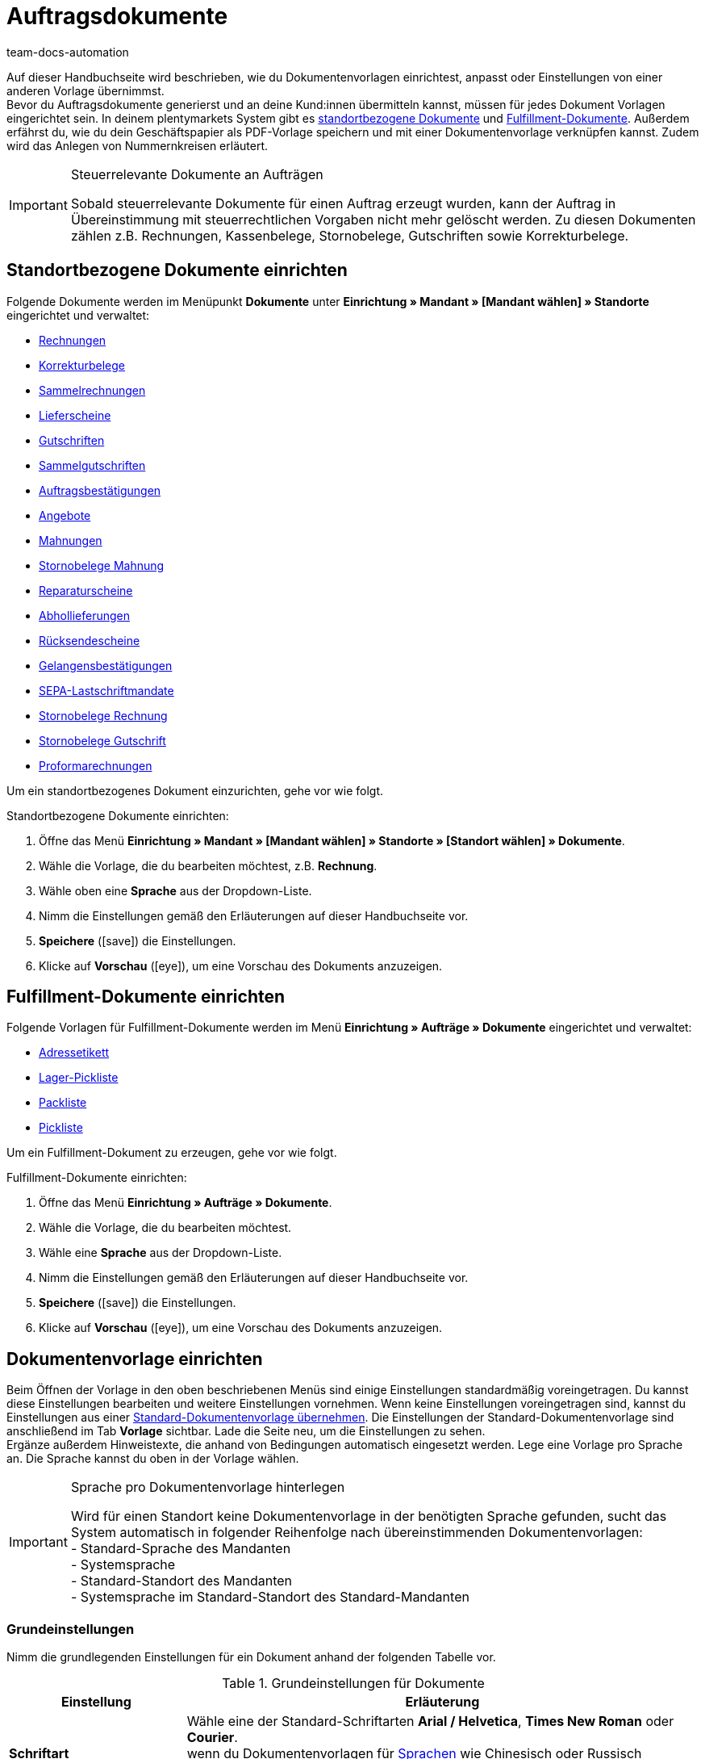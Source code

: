 = Auftragsdokumente
:id: SVWTISV
:keywords: Dokument, Vorlage, Dokumentvorlage, Dokumentenvorlage, Dokument-Vorlage, Document, Template, Auftragsdokument, Auftragsdokumente, Auftrags-Dokument, pdf-Vorlage, Nummerkreise, Nummernkreise, Nummernkreis, Rechnung, Sammelrechnung, Sammel-Rechnung, Lieferschein, Gutschrift, Korrekturbeleg, Korrektur-Beleg, Mahnung, Rücksendeschein, Gelangensbestätigung, Gelangens-Bestätigung, SEPA-Lastschriftmandat, standortbezogen, Fulfillment-Dokument, Fullfilment-Dokument, Fulfilment-Dokument, Fullfillment-Dokument, Adressetikett, Pickliste, Pick-Liste, Packliste, Pack-Liste, Lager-Pickliste, Standard-Dokumentvorlage, Dokument einrichten, Proformarechnung, Angebot, Abhollieferung, Reparaturschein, Abhol-Lieferung, Reperaturschein, Reparatur-Schein, Sammelgutschrift, Dokumenteneinstellungen, Zahlungsbedingungen, Vorlage einrichten
:author: team-docs-automation

Auf dieser Handbuchseite wird beschrieben, wie du Dokumentenvorlagen einrichtest, anpasst oder Einstellungen von einer anderen Vorlage übernimmst. +
Bevor du Auftragsdokumente generierst und an deine Kund:innen übermitteln kannst, müssen für jedes Dokument Vorlagen eingerichtet sein. In deinem plentymarkets System gibt es <<#100, standortbezogene Dokumente>> und <<#200, Fulfillment-Dokumente>>. Außerdem erfährst du, wie du dein Geschäftspapier als PDF-Vorlage speichern und mit einer Dokumentenvorlage verknüpfen kannst. Zudem wird das Anlegen von Nummernkreisen erläutert.

[IMPORTANT]
.Steuerrelevante Dokumente an Aufträgen
====
Sobald steuerrelevante Dokumente für einen Auftrag erzeugt wurden, kann der Auftrag in Übereinstimmung mit steuerrechtlichen Vorgaben nicht mehr gelöscht werden. Zu diesen Dokumenten zählen z.B. Rechnungen, Kassenbelege, Stornobelege, Gutschriften sowie Korrekturbelege.
====

[#100]
== Standortbezogene Dokumente einrichten

Folgende Dokumente werden im Menüpunkt *Dokumente* unter *Einrichtung » Mandant » [Mandant wählen] » Standorte* eingerichtet und verwaltet:

* xref:auftraege:rechnungen-erzeugen-neu.adoc#[Rechnungen]
* xref:auftraege:korrekturbeleg-neu.adoc#[Korrekturbelege]
* xref:auftraege:order-type-multi-order.adoc#generate-multi-order[Sammelrechnungen]
* xref:auftraege:lieferscheine-erzeugen-neu.adoc#[Lieferscheine]
* xref:auftraege:gutschriften-erzeugen-neu.adoc#[Gutschriften]
* xref:auftraege:order-type-multi-order.adoc#generate-multi-credit-note[Sammelgutschriften]
* xref:auftraege:auftragsbestaetigung-neu.adoc#[Auftragsbestätigungen]
* xref:auftraege:angebot-neu.adoc#[Angebote]
* xref:auftraege:mahnungen-erzeugen-neu.adoc#[Mahnungen]
* xref:auftraege:mahnungen-erzeugen-neu.adoc#400[Stornobelege Mahnung]
* xref:auftraege:reparaturschein-neu.adoc#[Reparaturscheine]
* xref:abhol-lieferschein-neu.adoc#[Abhollieferungen]
* xref:auftraege:ruecksendeschein-erzeugen-neu.adoc#[Rücksendescheine]
* xref:auftraege:gelangensbestaetigung-erzeugen-neu.adoc#[Gelangensbestätigungen]
* xref:payment:bankdaten-verwalten.adoc#220[SEPA-Lastschriftmandate]
* xref:auftraege:rechnungen-erzeugen-neu.adoc#600[Stornobelege Rechnung]
* xref:auftraege:order-type-credit-note.adoc#correct-and-cancel-credit-note-document[Stornobelege Gutschrift]
* xref:proformarechnung-neu.adoc#[Proformarechnungen]

Um ein standortbezogenes Dokument einzurichten, gehe vor wie folgt.

[.instruction]
Standortbezogene Dokumente einrichten:

. Öffne das Menü *Einrichtung » Mandant » [Mandant wählen] » Standorte » [Standort wählen] » Dokumente*.
. Wähle die Vorlage, die du bearbeiten möchtest, z.B. *Rechnung*.
. Wähle oben eine *Sprache* aus der Dropdown-Liste.
. Nimm die Einstellungen gemäß den Erläuterungen auf dieser Handbuchseite vor.
. *Speichere* (icon:save[role="green"]) die Einstellungen.
. Klicke auf *Vorschau* (icon:eye[role="blue"]), um eine Vorschau des Dokuments anzuzeigen.

[#200]
== Fulfillment-Dokumente einrichten

Folgende Vorlagen für Fulfillment-Dokumente werden im Menü *Einrichtung » Aufträge » Dokumente* eingerichtet und verwaltet:

* xref:fulfillment:dokumente-erzeugen.adoc#adressetikett-einrichten[Adressetikett]
* xref:auftraege:lager-pickliste-neu.adoc#[Lager-Pickliste]
* xref:auftraege:packliste-neu.adoc#[Packliste]
* xref:auftraege:pickliste-neu.adoc#[Pickliste]

Um ein Fulfillment-Dokument zu erzeugen, gehe vor wie folgt.

[.instruction]
Fulfillment-Dokumente einrichten:

. Öffne das Menü *Einrichtung » Aufträge » Dokumente*.
. Wähle die Vorlage, die du bearbeiten möchtest.
. Wähle eine *Sprache* aus der Dropdown-Liste.
. Nimm die Einstellungen gemäß den Erläuterungen auf dieser Handbuchseite vor.
. *Speichere* (icon:save[role="green"]) die Einstellungen.
. Klicke auf *Vorschau* (icon:eye[role="blue"]), um eine Vorschau des Dokuments anzuzeigen.

[#300]
== Dokumentenvorlage einrichten

Beim Öffnen der Vorlage in den oben beschriebenen Menüs sind einige Einstellungen standardmäßig voreingetragen. Du kannst diese Einstellungen bearbeiten und weitere Einstellungen vornehmen. Wenn keine Einstellungen voreingetragen sind, kannst du Einstellungen aus einer <<#1600, Standard-Dokumentenvorlage übernehmen>>. Die Einstellungen der Standard-Dokumentenvorlage sind anschließend im Tab *Vorlage* sichtbar. Lade die Seite neu, um die Einstellungen zu sehen. +
Ergänze außerdem Hinweistexte, die anhand von Bedingungen automatisch eingesetzt werden. Lege eine Vorlage pro Sprache an. Die Sprache kannst du oben in der Vorlage wählen.

[IMPORTANT]
.Sprache pro Dokumentenvorlage hinterlegen
====
Wird für einen Standort keine Dokumentenvorlage in der benötigten Sprache gefunden, sucht das System automatisch in folgender Reihenfolge nach übereinstimmenden Dokumentenvorlagen: +
- Standard-Sprache des Mandanten +
- Systemsprache +
- Standard-Standort des Mandanten +
- Systemsprache im Standard-Standort des Standard-Mandanten
====

[#400]
=== Grundeinstellungen

Nimm die grundlegenden Einstellungen für ein Dokument anhand der folgenden Tabelle vor.

[[tabelle-dokumente-grundeinstellungen]]
.Grundeinstellungen für Dokumente
[cols="1,3"]
|====
|Einstellung |Erläuterung

| *Schriftart*
|Wähle eine der Standard-Schriftarten *Arial / Helvetica*, *Times New Roman* oder *Courier*. +
wenn du Dokumentenvorlagen für xref:daten:interne-IDs.adoc#10[Sprachen] wie Chinesisch oder Russisch einrichtest, kannst du unter der Schriftartengruppe *Erweiterte Alphabete* zwischen den Optionen *East Asian*, *Arabic*, *Cyrillic* oder *Japanese* wählen.

| *Zeichensatz*
|Wähle, ob der Zeichensatz *ISO-8859-1* oder *Unicode* verwendet werden soll. Beachte, dass die Erzeugung von PDF-Dokumenten mit der Auswahl *Unicode* länger dauert.

| *Dokumenten-Vorlage*
|Wähle, ob die Dokumenten-Vorlage nur auf der ersten Seite oder auch auf den folgenden Seiten angezeigt werden soll.

| *Seitenumbruch*
|Wähle, ob Absätze seitenübergreifend fortgesetzt oder auf eine neue Seite umgebrochen werden sollen.

| *Aufbau der Rechnungs-/Lieferanschrift*
|Wähle, aus welchen Bestandteilen die Rechnungs- und Lieferanschrift aufgebaut werden sollen und in welcher Reihenfolge diese Bestandteile positioniert werden sollen. +
Aktiviere die Option *Ansprechpartner*, wenn die am xref:crm:kontakt-bearbeiten.adoc#erlaeuterungen-einzelne-bereiche[Kontakt] gespeicherten Daten zum Ansprechpartner zusätzlich in Rechnungs- und Lieferanschriften ausgegeben werden sollen. +
Aktiviere die Option *Titel*, wenn der im Menüpunkt *Adressen* des Kontakts gespeicherte Titel vor dem Namen des Kontakts positioniert werden soll.

| *Währung des Dokumentes*
|Wähle, ob die Standard-Währung deines plentymarkets Systems oder die am Auftrag hinterlegte *Währung des Auftrags* verwendet werden soll.

|====

[TIP]
.Pflichteinstellungen für Schriftzeichen
====
Um Dokumentvorlagen mit chinesischen oder kyrillischen Schriftzeichen einzurichten, wähle oben im Menü zunächst die xref:daten:interne-IDs.adoc#10[Sprache], beispielsweise *cn* (Chinesisch) ode *ru* (Russisch), für die du eine Dokumentenvorlage erstellen möchtest. Zusätzlich muss in den Grundeinstellungen für das Dokument die korrekte *Schriftart* ausgewählt werden. Für Chinesisch wählst du *East Asian*, für Russisch *Kyrillisch*. Befülle außerdem die Benennungen der Pflichtelemente mit den korrekten Schriftzeichen, damit diese Angaben auf den erzeugten Dokumenten korrekt dargestellt werden.
====

[#500]
=== Seitenränder

In diesem Bereich nimmst du die Einstellungen für die Seitenränder des Dokuments vor. Die Seitenränder sind für den automatischen Seitenumbruch und die Positionierung von Fließtext auf dem Dokument wichtig. Beachte dazu die Informationen in der folgenden Tabelle.

[[tabelle-dokumente-seitenraender]]
.Seitenränder eines Dokuments
[cols="1,3"]
|====
|Einstellung |Erläuterung

| *Oben*
|Gib einen Wert für den oberen Seitenrand (in mm) ein. Standardmäßig sind 44.0 mm voreingestellt. Achte darauf, genug Platz für den Header mit deinem Firmenlogo zu lassen, um Überschneidungen zu vermeiden.

| *Links*
|Gib einen Wert für den linken Seitenrand (in mm) ein. Standardmäßig sind 20.0 mm voreingestellt.

| *Unten*
|Gib einen Wert für den unteren Seitenrand (in mm) ein. Standardmäßig sind 30.0 mm voreingestellt. Der untere Seitenrand wird bei Fulfillment-Dokumenten nur auf Seiten berücksichtigt, die mit einer PDF-Vorlage hinterlegt werden. Dies gilt, je nach Einstellung der Option *Dokumenten-Vorlage* im Bereich *Grundeinstellungen* eines Dokuments, entweder nur für die erste Seite oder für alle Seiten.

|====

[#600]
=== Positionierung der Pflichtelemente

Pflichtelemente sind Inhalte, die auf jedem Dokument angezeigt werden müssen. Die Positionierung auf der Dokumentseite erfolgt über die Eingabe von Koordinaten. In den Standard-Einstellungen sind bereits Werte für die wichtigsten Parameter hinterlegt. Diese Einstellungen können jedoch geändert werden. Ergänze die noch fehlenden Einträge. +
<<tabelle-dokumente-pflichtelemente>> erläutert die Pflichtelemente für Dokumente am Beispiel der Rechnung.

Die Werte orientieren sich an einem Koordinatensystem mit X- und Y-Achse. Die *X-Achse* verläuft von links nach rechts und die *Y-Achse* von oben nach unten. Die Nullpunkte liegen also links oben.

[TIP]
.Beispiele für die Positionierung
====
Ein Feld, das links oben positioniert wird, ist das Adressfeld. In der Rechnung sind die Standardkoordinaten für das Adressfeld X = 21 (mm), Y = 54,5 (mm). Orientiere dich für die Positionierung aller Felder an der linken oberen Ecke und beachte die Seitenränder. +
Felder, die üblicherweise rechts positioniert werden, sind neben dem Datum z.B. die Auftrags-ID und die Kunden-ID. Diese IDs haben auf der X-Achse die Standardkoordinaten X = 150 (mm) für den Feldnamen und X = 173 (mm) für den Wert. Die Y-Koordinaten unterscheiden sich, damit die Felder und Werte sich nicht überlagern. +
Ein Feld, das häufig unten positioniert wird, ist die Seitenzahl. Die Standardkoordinaten für die Seitenzahl sind X = 21 (mm), Y = 286 (mm). Die Seitenzahl liegt auf der Rechnung somit standardmäßig links unten.
====

[[tabelle-dokumente-pflichtelemente]]
.Pflichtelemente eines Dokuments
[cols="1,3"]
|====
|Einstellung |Erläuterung

| *Adressfeld*
|Positioniert das Feld, in dem die Anschrift der Kund:in angezeigt wird.

| *Dokumentname/-nummer*
|Trage einen Namen ein, wie z.B. *Rechnung* oder *Rechnungs-Nr.*.

| *Datum*
|Das aktuelle Datum des Dokuments.

| *Bestelldatum*
|Das Datum der Bestellung.

| *Währung*
|Trage einen Namen ein. Die eigentliche Währung wird aus den Grundeinstellungen übernommen (siehe oben).

| *Auftrags-ID*
|Die Auftrags-ID einer Bestellung.

| *Auftrags-ID (2)*
|Bei Retouren, Gutschriften und Lieferaufträgen wird die Auftrags-ID des Hauptauftrags ausgegeben.

| *Kunden-ID*
|Die Kunden-ID der Käufer:in.

| *Herkunft*
|Die Auftragsherkunft der Bestellung.

| *Zeichen Kunde*
|Zeigt an, was im gleichnamigen Feld in der Auftragseinstellung hinterlegt wurde.

| *Kundenklasse*
|Die ID der Kundenklasse.

| *Auftragseigner*
|Gibt den Namen des Auftragseigners aus, d.h. den Namen der für den Auftrag verantwortlichen Mitarbeiter:in.

| *FiBu-Konto*
|Zeigt den Debitor an, der in den Kundendaten unter Debitoren-Konto eingetragen ist.

| *Eigene Kundennummer*
|Gibt die Kundennummer aus plentymarkets aus (nicht die ID).

| *USt.-IdNr.*
|Die Umsatzsteuer-Identifizierungsnummer der Kund:in.

| *Eigene USt-IdNr.*
|Gibt die Umsatzsteuer-ID der Händler:in aus.

| *ID Pickliste*
|Wenn eine Pickliste generiert wird, erhält diese Pickliste eine ID. Bei allen Aufträgen, die sich auf dieser Pickliste befinden, wird die Picklisten-ID hinterlegt. Mit der Option ID Pickliste kann diese ID auf dem PDF-Dokument ausgegeben werden. Dies ist z.B. bei Lieferscheinen sinnvoll.

| *Seitenzahl*
|Gibt die Seitenzahl im Dokument pro Seite aus.
|====

[#700]
=== Kundeneigenschaften

Dieser Bereich wird nur angezeigt, wenn im System xref:crm:vorbereitende-einstellungen.adoc#eigenschaften-einleitung[Eigenschaften] für die Sprache der Dokumentenvorlage hinterlegt sind. Diese Eigenschaften kannst du dann hier über die Textfelder benennen und über die Koordinatenfunktion im Dokument positionieren.

[#800]
=== Spalten Artikelpositionen

Im Bereich *Spalten Artikelpositionen* positionierst du die Einträge in der Kopfzeile der Artikeltabelle. Trage zu jeder verfügbaren Spalte einen Feldnamen ein. Der Feldname wird in der Kopfzeile angezeigt. Damit die Feldnamen im Dokument angezeigt werden, muss außerdem für den Eintrag aus der Dropdown-Liste *Pos* ein Wert gewählt werden. Verbleibt die Auswahl auf *Pos*, wird die Spalte nicht angezeigt. Mit der Spalte *Pos* bestimmst du die Reihenfolge für die Anzeige der Feldnamen in der Kopfzeile. Die verfügbaren Spalten variieren je nach Dokument.

Die Spalte *Artikelbezeichnung* bricht bei Bedarf automatisch in eine neue Zeile um. Alle anderen Spalten haben diese Funktionalität nicht. Wähle deshalb die Spaltenbreiten breit genug. Gib die Spaltenbreite in *mm* ein.

[[tabelle-dokumente-einstellungen-artikelpositionen]]
.Einstellungen im Bereich *Artikelpositionen*
[cols="1,3"]
|====
|Einstellung|Erläuterung

|*Anzahl Nachkommastellen bei Auftragspositionen*
|Wähle zwischen 2 und 4 Nachkommastellen für die Anzeige. Diese Einstellung beeinflusst nur die Anzeige auf Dokumenten und bestimmt nicht, mit wie vielen Nachkommastellen Preise berechnet werden. +
Ob das System mit 2 oder 4 xref:auftraege:buchhaltung-neu.adoc#intable-preise-nachkommastellen[Nachkommastellen] Preise berechnet, stellst du im Menü *Einrichtung » Mandant » [Mandant wählen] » Standorte » [Standort wählen] » Buchhaltung* ein.

|*Artikelbezeichnung*
|Dies ist der Name des Artikels. Weitere Parameter aktivierst du per Checkbox. Die optionalen Parameter werden neben dem Artikelnamen ebenfalls in der Spalte angezeigt. Jedoch müssen in den Artikeldaten auch tatsächlich Angaben für die Parameter gespeichert sein, damit die Parameter auf dem Dokument angezeigt werden.
|====

[#900]
=== Summen

Unterhalb der Artikelpositionen werden bei allen Dokumenten außer auf dem Lieferschein Summen wie die Zwischensumme und der Rechnungsbetrag aufgelistet. Hier werden nur die Summen angezeigt, für die du einen Feldnamen festgelegt hast. +
Die folgende Tabelle erläutert wichtige Einstellungen im Bereich *Summen*.

[[tabelle-dokumente-einstellungen-summen]]
.Einstellungen im Bereich *Summen*
[cols="1,3"]
|====
|Einstellung|Erläuterung

|*Warenwert (netto)*
|Der Wert der Ware ohne Mehrwertsteuer.
Wähle zusätzlich, ob der Warenwert summiert, pro Steuersatz oder nur bei einem B2B-Geschäft pro Steuersatz angezeigt werden soll. +
*Summiert* = Egal wie viele Steuersätze im Auftrag angewendet werden, wird nur eine Warenwertsumme auf der Rechnung angezeigt.  +
*Pro Steuersatz* = Für jeden Steuersatz, der im Auftrag angewendet wird, wird eine Warenwertsumme angezeigt. +
*Bei B2B pro Steuersatz* = Wenn für den Auftrag eine Umsatzsteueridentifikationsnummer der Kund:in angewendet wird, wird pro Steuersatz eine Warenwertsumme angezeigt. Wenn keine Ust.-IdNr. angewendet wird, wird nur eine Warenwertsumme für alle Steuersätze angezeigt.

| *Zwischensumme (netto, gesamt)*
|Zeigt die Nettosumme der Artikel am Ende der Rechnung an.
Wähle zusätzlich, ob die Zwischensumme summiert, pro Steuersatz oder nur bei einem B2B-Geschäft pro Steuersatz angezeigt werden soll. +
*Summiert* = Egal wie viele Steuersätze im Auftrag angewendet werden, wird nur eine Zwischensumme auf der Rechnung angezeigt. +
*Pro Steuersatz* = Für jeden Steuersatz, der im Auftrag angewendet wird, wird eine Zwischensumme angezeigt. +
*Bei B2B pro Steuersatz* = Wenn für den Auftrag eine Umsatzsteueridentifikationsnummer der Kund:in angewendet wird, wird pro Steuersatz eine Zwischensumme angezeigt. Wenn keine Ust.-IdNr. angewendet wird, wird nur eine Zwischensumme für alle Steuersätze angezeigt.

| *Zwischensumme (netto, jede Seite, ohne letzte Seite)*
|Zeigt die Nettosumme der Artikel seitenweise an. Bei mehrseitigen Dokumenten wird auf jeder Seite außer auf der letzten Seite die aufgelaufene Summe aller bisherigen Artikel als Zwischensumme angezeigt.

| *Zwischensumme (Differenzbesteuerung)*
|Addiert nur Summen, die der Differenzbesteuerung unterliegen. +
*_Wichtig:_* Bei der Einstellung *Differenzbesteuerung* handelt es sich um eine ältere Sonderimplementierung, bei der der Steuersatz für den gesamten Betrag der differenzbesteuerten Artikelpositionen verwendet wird und nicht nur für die Differenz zwischen Verkaufs- und Einkaufspreis.

| *Gutscheinsumme (netto)* bzw. *Gutscheinsumme (brutto)*
|Geben den Betrag in netto bzw. brutto an, der durch Gutschein(e) gedeckt wurde. Trage hier einen Feldnamen ein, wenn im Webshop Gutscheine angeboten werden. Die Gutscheinsumme wird sonst nicht auf der Rechnung ausgewiesen. Ob die Summe netto oder brutto ist, hängt von der Art des Gutscheins und z.B. der Art der Rechnung ab.
|====

[#1000]
=== Optionale Elemente

In diesem Bereich wählst du optionale Elemente. Beispiele hierfür sind der *Barcode* und der *Nachnahmehinweis*.

[#1100]
==== Barcode

Die Option *Barcode* kann entweder aus der Auftrags-ID oder der Dokumentnummer erstellt werden. Des Weiteren kannst du u.A. zwischen *EAN13* oder *Code128* als Kodierung des Barcodes wählen. Wenn du die Option *EAN13* wählst und deine Auftrags-ID beispielsweise aus 6 Ziffern besteht, wird diese automatisch ergänzt. Es werden führende Nullen und eine 1 an den Anfang des Barcodes gestellt, sodass sich aus der Auftrags-ID eine EAN13 ergibt. Wenn deine Auftrags-ID so übernommen werden soll, wie sie ist, wähle die Option *Code128*. Wähle außerdem, ob die Ziffern unterhalb des Barcodes, innerhalb des Barcodes oder nicht angezeigt werden sollen.

[#1200]
==== Nachnahmehinweis

Der Nachnahmehinweis wird nur in Rechnungen von Aufträgen mit der Zahlungsart *Nachnahme* angezeigt. Der Standardhinweis lautet *NACHNAHME BAR* plus dem *Rechnungsbetrag*. Die Option wird mit *JA* aktiviert. Trage optional einen *Namen* ein, wenn du statt der Standardbezeichnung *NACHNAHME BAR* eine eigene Bezeichnung hinterlegen möchtest.

[#1300]
=== Optionale Elemente unter Artikelpositionstabelle

Im Bereich *Optionale Elemente unter Artikelpositionstabelle* wählst du, welche Elemente unter der Artikelpositionstabelle auf dem Dokument erscheinen sollen. Die folgende Tabelle erläutert diese Elemente beispielhaft für das Dokument *Rechnung*.

[[tabelle-dokumente-optionale-elemente-artikelpositionstabelle]]
.Optionale Elemente unter Artikelpositionstabelle
[cols="1,3"]
|====
|Einstellung |Erläuterung

| *Schriftgröße*
|Wähle die gewünschte Schriftgröße für die optionalen Elemente unterhalb der Artikelpositionstabelle.

| *Spaltenbreite*
|Wähle eine Spaltenbreite für alle im Folgenden aufgelisteten optionalen Elemente, die unterhalb der Artikelpositionstabelle positioniert werden.

| *Lieferdatum*
|Wähle, ob der *aktuelle Monat*, das *Rechnungsdatum*, das Datum des *Warenausgangs* oder *kein* Lieferdatum angezeigt werden soll.

| *Zahlungseingang*
|Das Datum wird nur angezeigt, wenn der Zahlungseingang vollständig ist.

|[#intable-zahlungsbedingungen-dokumente]*Zahlungsbedingungen*
|*Anzeigen*: Wähle, ob die Zahlungsbedingungen auf dem Dokument angezeigt werden sollen. Vergib im Freitextfeld daneben einen Titel dafür. +
Es werden die Werte übernommen, die für die xref:auftraege:working-with-orders.adoc#area-payment-terms[Zahlungsbedingungen] am dazugehörigen Auftrag hinterlegt sind. Bei Bedarf können die Werte am Auftrag angepasst werden. +
*_Wichtig:_* Die Zahlungsbedingungen werden nur für Dokumente übernommen, wenn es sich um einen Auftrag mit der xref:payment:kauf-auf-rechnung.adoc#[Zahlungsart Rechnung] oder der xref:payment:vorkasse.adoc#[Zahlungsart Vorkasse] handelt. Möchtest du Valuta und Skonto nutzen, muss ein Zahlungsziel angegeben sein. Wenn für das Zahlungsziel nichts oder der Wert 0 eingetragen ist, sind die Zahlungsbedingungen nicht gültig und werden auch nicht auf Dokumenten übernommen. +
*Platzhalter*: Wähle optional Platzhalter aus, deren Inhalt ebenfalls auf der Rechnung ausgegeben wird. Folgende Platzhalter stehen dir für Rechnungen zur Verfügung: +
[Valuta] = Valutatage (geben an, ab wann die Einstellungen für Zahlungsziel und Skonto gelten) +
[DiscountDays] = Skontofrist in Tagen +
[DiscountPercent] = Skontosatz +
[DaysOfPayment] = Zahlungsziel in Tagen +
[DateOfPayment] = Zahlungsziel als Datum +
[Currency] = Währung der Beträge wie für die Rechnung eingestellt (Auftrags- oder Systemwährung) +
[InvoiceAmount] = Rechnungsbetrag in der eingestellten Währung +
[InvoiceAmountGross] = Bruttoanteil des Rechnungsbetrags +
[InvoiceAmountNet] = Nettoanteil des Rechnungsbetrags +
[DiscountInvoiceAmount] = skontierter Rechnungsbetrag in der eingestellten Währung +
[DiscountInvoiceAmountGross] = Bruttoanteil des skontierten Rechnungsbetrags +
[DiscountInvoiceAmountNet] = Nettoanteil des skontierten Rechnungsbetrags +
[EarlyPaymentDiscountDate] = Datum, zu dem der skontierte Betrag gezahlt werden soll

| *Zahlbar (Nachnahme)*
|Gib in den Feldern *Feldname links* oder *Feldname rechts* Texte ein, die bei Rechnungen zu Aufträgen mit der Zahlungsart *Nachnahme* angezeigt werden sollen.

| *Zahlungsart anzeigen*
|Wähle anhand der Option *JA* oder *NEIN*, ob die am Auftrag hinterlegte Zahlungsart ausgegeben werden soll.

| *Verwendungszweck*
|Wähle anhand der Option *JA* oder *NEIN*, ob der Verwendungszweck ausgegeben werden soll.

| *Versandart*
|Wähle anhand der Option *JA* oder *NEIN*, ob die Versandart der Bestellung ausgegeben werden soll.

| *Versandkosten*
|Wähle anhand der Option *JA* oder *NEIN*, ob die am Auftrag hinterlegten Versandkosten ausgegeben werden sollen.

| *Lieferanschrift*
|Wähle anhand der Option *JA* oder *NEIN*, ob die am Auftrag hinterlegte Lieferanschrift ausgegeben werden soll.

| *Fehlende Kontaktdaten aus Rechnungsanschrift in Lieferanschrift übernehmen*
|Wähle anhand der Option *JA* oder *NEIN*, ob in der Lieferanschrift fehlende Kontaktdaten aus der Rechnungsanschrift der Kund:in übernommen werden sollen.

| *Rechnungsanschrift*
|Wähle anhand der Option *JA* oder *NEIN*, ob die am Auftrag hinterlegte Rechnungsanschrift ausgegeben werden soll.

| *Externe Auftragsnummer*
|Wähle anhand der Option *JA* oder *NEIN*, ob die externe Auftragsnummer des Auftrags ausgegeben werden soll.

| *Externe Kundennummer*
|Wähle anhand der Option *JA* oder *NEIN*, ob die externe Kundennummer ausgegeben werden soll.

| *Kundenwunsch drucken*
|Im Mein Konto-Bereich des Webshops können Kund:innen bestimmte Wünsche zu der Bestellung eingeben. Wähle anhand der Option *JA* oder *NEIN*, ob der Kundenwunsch ausgegeben werden soll.

| *Datum / Unterschrift*
|Wähle anhand der Option *JA* oder *NEIN*, ob eine Textzeile zum Vermerk von Datum und Unterschrift ausgegeben werden soll.

| *Steuerrechtlicher Hinweis 1*
|Wähle die gewünschte Schriftgröße. Wähle die Option *Normal* oder *Fett* für den Schriftschnitt. Trage außerdem den gewünschten steuerrechtlichen Hinweis in das Textfeld ein. +
Dieser Hinweis wird bei einer Lieferung in die EU bei vorliegender USt.-IdNr. ausgegeben. Die Formulierung nach deutschem Recht kann hier z.B. lauten: *Innergemeinschaftliche Lieferung gemäß §4 Nr. 1b in Verbindung mit §6 a UStG*.

| *Steuerrechtlicher Hinweis 2*
|Wie *Steuerrechtlicher Hinweis 1*. +
Dieser Hinweis wird bei einer Lieferung außerhalb der EU ausgegeben. Die Formulierung nach deutschem Recht kann hier z.B. lauten *Ausfuhrlieferung gemäß §4 Nr. 1a in Verbindung mit §6 UStG*.

| [#intable-tax-note-three]*Steuerrechtlicher Hinweis 3*
|Wie *Steuerrechtlicher Hinweis 1*. +
Dieser Hinweis wird bei einer B2B-Lieferung mit xref:auftraege:buchhaltung-neu.adoc#510[Reverse-Charge-Verfahren] ausgegeben. Die Formulierung kann hier z.B. lauten *Reverse-Charge-Verfahren gem. Artikel 194 der MwStSystRL.*

| *Hinweis Differenzbesteuerung*
|Wie Option *Steuerrechtlicher Hinweis 1*.  +
Dieser Hinweis wird ausgegeben, wenn der Auftrag differenzbesteuerte Positionen enthält.  +
*_Wichtig:_* Bei der Einstellung Differenzbesteuerung handelt es sich um eine ältere Sonderimplementierung, bei der der Steuersatz für den gesamten Betrag der differenzbesteuerten Artikelpositionen verwendet wird und nicht nur für die Differenz zwischen Verkaufs- und Einkaufspreis.

| *Hinweis Landesmehrwertsteuer*
|Stelle ein, ob ein Hinweis zur Landesmehrwertsteuer ausgegeben werden soll. Dieser Hinweis wird ausgegeben, wenn der Standardumsatzsteuersatz bei Lieferungen ins Ausland benutzt wird.

| [#intable-delivery-eu-uk]*Hinweis für Lieferungen nach Großbritannien*
|Dieser Hinweis wird ausgegeben, wenn von der EU nach Großbritannien geliefert wird, der Auftrag brutto ist und keine Steuernummer an den Adressen hinterlegt ist (B2C-Lieferung). Die Formulierung kann hier z.B. lauten *Es handelt sich im deutschen Steuerrecht um eine steuerfreie Ausfuhrlieferung nach §§ 4 Nr. 1a i.V.m. 6 UStG.* +
Dies ist ein Hinweis für deutsche Behörden, dass es sich um eine steuerfreie Ausfuhrlieferung handelt. Beachte, dass für Lieferungen von der EU nach Großbritannien ggf. weitere Angaben auf der Rechnung enthalten sein müssen, z.B. über den Nettowarenwert der Lieferung oder deine britische Umsatzsteuer. Wir empfehlen, mit deinem Steuerbüro zu klären, was du für Lieferungen nach Großbritannien benötigst.

| *Zahlungshinweis der Kundenklasse*
|Stelle ein, ob der Zahlungshinweis der Kundenklasse ausgegeben werden soll. Weitere Informationen zum Zahlungshinweis der Kundenklasse findest du auf der Handbuchseite xref:crm:vorbereitende-einstellungen.adoc#[Vorbereitende Einstellungen vornehmen] im Kapitel xref:crm:vorbereitende-einstellungen.adoc#kundenklasse-erstellen[Kundenklasse erstellen].

| *Standard-Zahlungshinweis (Lastschrift)*
|Für Aufträge mit der Zahlungsart Lastschrift wird auf den Dokumenten Rechnung und Lieferschein standardmäßig der Hinweis *Der Rechnungsbetrag wird dankend von Ihrem Konto abgebucht* angezeigt. Aktiviere die Option *Hinweis ausblenden*, wenn dieser Hinweis auf den Dokumenten nicht angezeigt werden soll.

| *Zahlungshinweis*
|Wähle eine *Zahlungsart* aus der Dropdown-Liste und trage den *Zahlungshinweis* für diese Zahlungsart in das Textfeld ein. +
Der Zahlungshinweis ist nicht fest mit der Zahlungsart verknüpft. Wird die Zahlungsart über die Dropdown-Liste geändert, bleibt der im Textfeld eingetragene Hinweis bestehen. Er wird auf die neu gewählte Zahlungsart angewendet.
|====


[#1400]
== Dokumenteneinstellungen übertragen

Für jedes Dokument sind ähnliche Einstellungen vorzunehmen. Reduziere deshalb deinen Aufwand, indem du die Einstellungen eines Dokuments aus einer Standard-Vorlage übernimmst oder die Einstellungen auf ein anderes Dokument überträgst.

[WARNING]
.Einstellungen werden überschrieben
====
Wird die Transferfunktion auf ein Dokument angewendet, werden bereits vorgenommene Einstellungen in diesem Dokument überschrieben. Prüfe daher die Einstellungen des Dokuments und notiere ggf. wichtige Koordinaten, bevor du die Funktion anwendest.
====

[#1500]
=== Einstellungstransfer

Übertrage z.B. die deutschen Rechnungseinstellungen auf den deutschen Lieferschein. Dort deaktivierst du dann nur noch die nicht benötigten Elemente bzw. fügst bei Bedarf weitere Elemente hinzu.

Mit nur wenigen Klicks kannst du z.B. die deutschen Rechnungseinstellungen auf die französische Dokumentenvorlage für Rechnungen übertragen. Damit entfällt das manuelle Eintragen der Koordinaten der Elemente für jede Sprachversion. Anschließend musst du nur noch die Texte an die Sprache anpassen.

[.instruction]
Einstellungen einer Vorlage auf andere Dokumentenvorlage übertragen:

. Öffne das Menü *Einrichtung » Mandant » [Mandant wählen] » Standorte » [Standort wählen] » Dokumente [Dokument wählen]*.
. Öffne das Tab *Transfer* des Dokuments.
. Wähle im Bereich *Einstellungen auf Zielvorlage übertragen* den *Standort*, die *Sprache* und unter *Zielvorlage* das Dokument, auf das die Werte übertragen werden sollen.
. Klicke auf *Übertragen* (terra:execute[]). +
→ Die Einstellungen der Vorlage werden übertragen.

[TIP]
.Vorschau zum Vergleich nutzen
====
Rufe eine *Vorschau* im PDF-Format auf und drucke das Dokument aus. Mithilfe der Vorschau kannst du die Dokumente vergleichen und entscheiden, ob der Einstellungstransfer sinnvoll ist oder ob Einstellungen nachträglich angepasst werden müssen.
====

[#1600]
=== Standard-Einstellungen übernehmen

Wähle die Option *Einstellungen aus Standard-Dokumentenvorlage übernehmen*, um die Standardwerte in ein noch leeres Dokument zu übernehmen oder die Einstellungen eines Dokuments auf Standardwerte zurückzusetzen. Die Einstellungen der Standard-Dokumentenvorlage sind anschließend im Tab *Vorlage* sichtbar. Lade die Seite neu, um die Einstellungen zu sehen.

[.instruction]
Standard-Einstellungen übernehmen:

. Öffne das Menü *Einrichtung » Mandant » [Mandant wählen] » Standorte » [Standort wählen] » Dokumente*.
. Wähle das Dokument, auf das du die Standardeinstellungen übernehmen möchtest.
. Öffne das Tab *Transfer* des Dokuments.
. Wähle über der Tab-Auswahl die *Sprache*.
. Klicke im Bereich *Einstellungen aus Standard-Dokumentenvorlage übernehmen* auf *Übernehmen* (terra:execute[]). +
→ Die Standard-Einstellungen werden auf das Dokument angewendet.

[#1700]
== PDF-Vorlage verknüpfen

Das Briefpapier deines Webshops hinterlegst du als *PDF-Vorlage*. Wenn du mehrere Zahlungsarten anbietest, deren Zahlungsinformationen abweichen, benötigst du eine separate Dokumentenvorlage für die jeweilige Zahlungsart.

Gehe wie im Folgenden beschrieben vor, um die PDF-Datei mit dem Briefpapier deines Webshops hochzuladen und mit einer standortbezogenen Dokumentenvorlage zu verknüpfen.

[.instruction]
PDF-Vorlage mit standortbezogener Dokumentenvorlage verknüpfen:

. Öffne das Menü *Einrichtung » Mandant » [Mandant wählen] » Standorte » [Standort wählen] » Dokumente*.
. Wähle das Dokument, für das du eine PDF-Vorlage verknüpfen möchtest.
. Wechsele in das Tab *PDF-Vorlage*.
. Klicke auf *Vorlage hinzufügen*. +
→ Ein separates Fenster mit Optionen zum Hochladen der PDF-Vorlage wird geöffnet.
. Wähle die gewünschte *Zahlungsart* aus der Dropdown-Liste.
. Wähle die gewünschte *Sprache* aus der Dropdown-Liste.
. Klicke auf *Vorlage auswählen* und wähle das PDF-Dokument.
. Klicke auf *Vorlage hochladen*. +
→ Die Vorlage wird hinzugefügt und im Tab *PDF-Vorlage* gelistet.
. Nutze die *Vorschau* (icon:eye[role="blue"]) in der Zeile neben der PDF-Vorlage, um eine Vorschau der reinen PDF-Vorlage anzuzeigen.
. Wechsle in das Tab *Vorlage* und klicke dort auf *Vorschau*, um eine Vorschau des kompletten Dokuments anzuzeigen und deine Einstellungen zu prüfen.
. Korrigiere die PDF-Vorlage oder die Koordinaten der Dokumentenvorlage, falls sich Inhalte überschneiden.
. *Speichere* (icon:save[role="green"]) die Einstellungen.

[IMPORTANT]
.Version und Größe der PDF-Vorlage
====
Beachte, dass die Erstellung von Dokumenten nur funktioniert, wenn eine PDF-Version verwendet wird, die nicht höher ist als Version 1.4. Die maximale Größe der PDF-Vorlage liegt bei 1MB. Um zusätzliche Kosten zu vermeiden, empfehlen wir jedoch, die Größe auf 150kB zu beschränken.
====

Für Fulfillment-Dokumente verknüpfst du die PDF-Vorlage wie im Folgenden beschrieben.

[.instruction]
PDF-Vorlage mit Fulfillment-Dokumenten verknüpfen:

. Öffne das Menü *Einrichtung » Aufträge » Dokumente*.
. Wähle das Dokument, für das du eine PDF-Vorlage verknüpfen möchtest.
. Öffne das Tab *PDF-Vorlage*.
. Öffne das Tab *Neue Vorlage*.
. Klicke auf *Datei auswählen*, um die PDF-Datei auszuwählen.
. Klicke auf *Speichern* (icon:save[role="green"]).
. Wechsle in das Tab *Vorlagen* und klicke dort auf *Vorschau*, um eine Vorschau der reinen PDF-Vorlage anzuzeigen.
. Wechsle in das Tab *Vorlage* und klicke dort auf *Vorschau*, um eine Vorschau des kompletten Dokuments anzuzeigen.
. Korrigiere die PDF-Vorlage oder die Koordinaten der Dokumentenvorlage, falls sich Inhalte überschneiden.
. *Speichere* (icon:save[role="green"]) die Einstellungen.

[#1800]
== Nummernkreise festlegen

Für zahlreiche Dokumente stehen Nummernkreise zur Verfügung. Diese Nummernkreise verwaltest du im Tab *Nummernkreis* eines Dokuments. Der Nummernkreis kann maximal 5 Stellen haben und Zahlen, Buchstaben sowie Zeichen enthalten. Er wird automatisch vor der eigentlichen Nummer des Dokuments eingefügt.

Gib im Feld *Nummer (Startwert)* die erste Nummer ein, also die Nummer, die als Startwert festgelegt werden soll. Beachte, dass hier maximal 9 Zeichen möglich sind. Diese Nummer muss nicht zwingend die "1" sein. Wenn du z.B. bereits nummerierte Rechnungen im System abgelegt hast, kannst du die Startnummer an die bestehenden Nummern anschließend eintragen. Wenn die Nummer über eine bestimmte Anzahl von Stellen verfügen soll, gib den Startwert mit führenden Nullen an (z.B. 00001). Sind bereits Dokumente mit einer höheren Nummer im System, werden diese verwendet.

Im Folgenden wird beispielhaft beschrieben, wie du einen Nummernkreis für Rechnungsdokumente festlegst. Gehe für andere Dokumente genauso vor.

[.instruction]
Nummernkreis für Rechnungen festlegen:

. Öffne das Menü *Einrichtung » Mandant » [Mandant wählen] » Standorte » [Standort wählen] » Dokumente » Rechnung*.
. Wähle die gewünschte *Sprache* aus der Dropdown-Liste.
. Klicke auf das Tab *Nummernkreis*.
. Gib im Feld *Nummernkreis* ein Präfix aus bis zu fünf Zahlen und/oder Buchstaben für den Nummernkreis ein, z.B. *2021*. +
→ Mit einem Bindestrich am Ende des Präfix werden Präfix und Nummer optisch getrennt.
. Gib im Feld *Nummer (Startwert)* die erste Rechnungsnummer für den Nummernkreis ein, z.B. *00001*. +
*_Wichtig:_* Wenn Rechnungen bei Amazon hochgeladen werden sollen, lege den Nummernkreis ohne Leerzeichen fest. Amazon lehnt Rechnungsnummern mit Leerzeichen ab. +
→ Die Rechnungsnummern werden ab dieser Nummer (in diesem Beispiel *202100001*) aufwärts vergeben.
. *Speichere* (icon:save[role="green"]) die Einstellungen.

[IMPORTANT]
.Mehrere Standorte
====
Wenn du Nummernkreise für mehrere Standorte verwenden möchtest, hast du folgende Möglichkeiten: +
*Ein Nummernkreis für mehrere Standorte* +
Die Nummern werden übergreifend für alle Standorte hochgezählt, das heißt, jede Nummer wird nur einmal vergeben. Hinterlege dazu bei jedem Dokument und jedem Standort den gleichen Nummernkreis. +
*_Hinweis:_* Dies gilt nur für Standorte des gleichen Mandanten. Für Standorte verschiedener Mandanten können Nummernkreise nicht übergreifend verwaltet werden. +
*Verschiedene Nummernkreise für mehrere Standorte* +
Die Nummernkreise können pro Standort pro Dokument unterschiedlich gewählt werden, z.B. in Form eines Kürzels, das den Standort bezeichnet. Die Nummern werden pro Nummernkreis hochgezählt, können also innerhalb eines Mandanten mehrfach vorkommen.
====

Du hast außerdem die Möglichkeit, verschiedene Nummernkreise für verschiedene Länder anzulegen. Die Nummer des Dokuments wird dann anhand des Landes des Empfängers vergeben. Gehe dazu wie unten beschrieben vor. Auch hier beschreiben wir beispielhaft, wie du einen Nummernkreis für Rechnungen festlegst. Beachte jedoch, dass das Anlegen eines separaten Nummernkreises pro Land nicht immer sinnvoll ist. Spreche mit deinem Steuerbüro, bevor du eine solche Einstellung vornimmst.

[.instruction]
Nummernkreis für Rechnungen pro Land festlegen:

. Öffne das Menü *Einrichtung » Mandant » [Mandant wählen] » Standorte » [Standort wählen] » Dokumente » Rechnung*.
. Wähle die gewünschte *Sprache* aus der Dropdown-Liste.
. Klicke auf das Tab *Nummernkreis*.
. Klappe das Menü *Nummernkreis pro Land* auf.
. Gib im Feld *Nummernkreis* der einzelnen Länder ein Präfix aus bis zu fünf Zahlen und/oder Buchstaben für den Nummernkreis ein, z.B. *21DE* für Deutschland.
. Gib im Feld *Nummer (Startwert)* der einzelnen Länder die erste Rechnungsnummer für den Nummernkreis ein, z.B. *00001*. +
→ Die Rechnungsnummern werden pro Land ab dieser Nummer (in diesem Beispiel *21DE00001*) aufwärts vergeben.
. *Speichere* (icon:save[role="green"]) die Einstellungen.

[WARNING]
.Nummernkreis entfernen und ändern
====
Entferne einen Nummernkreis nicht mehr, sobald einmal PDF-Dokumente mit diesem Nummernkreis generiert wurden. Du kannst Nummernkreise allerdings nachträglich ändern. Der geänderte Nummernkreis muss sich von allen bereits verwendeten Nummernkreisen unterscheiden. Das heißt, du musst immer mindestens eine Stelle ändern oder den Nummernkreis um eine Stelle erweitern. Eine Stelle darf jedoch nicht entfernt werden. War der vorherige Nummernkreis z.B. 13IN, ist als neuer Nummernkreis 13I nicht zulässig, 13IN0 hingegen schon.
====

[#1900]
== Anschließende Aktionen automatisieren

Nachdem du deine Dokumentenvorlagen eingerichtet hast, kannst du im Menü *Einrichtung » Aufträge » Ereignisse* xref:automatisierung:ereignisaktionen.adoc#[Ereignisaktionen] einstellen. Interessant ist beispielsweise das Buchen von Warenausgängen beim Rechnungsdruck. Weitere Aktionen, wie das automatische Versenden von aktionsgesteuerten E-Mails, können ebenfalls erstellt werden.

[#220]
== Steuerrechtliche Informationen zu Lieferungen ins Ausland

Vor der Verwendung dieser Inhalte empfehlen wir grundsätzlich, alle steuerrechtlichen Inhalte einer Dokumentenvorlage mit deinem Steuerbüro zu besprechen.

[#230]
=== EU-Lieferung

Bei Lieferungen in das europäische Ausland und vorliegender USt.-IdNr. wird die Rechnung automatisch netto ausgestellt. Aus steuerrechtlichen Gründen müssen dabei die eigene USt.-IdNr. und die USt.-IdNr. der Kund:in auf der Rechnung erscheinen. Außerdem muss ein Hinweistext abgedruckt werden.

Die USt.-IdNr. der Kund:in ist als Datenfeld im Bereich *Positionierung der Pflichtelemente* verfügbar. Sie sollte im oberen Bereich der Rechnung mittels Koordinateneingabe positioniert werden.

Im Bereich *Optionale Elemente unter Artikelpositionstabelle* befindet sich das Datenfeld *Steuerrechtlicher Hinweis 1*. Dieses Datenfeld wird bei einer Lieferung in die EU bei vorliegender USt.-IdNr. ausgegeben.

[TIP]
.Beispiel: Hinweistext für Deutschland
====
"Ausfuhrlieferung gemäß §4 Nr. 1a in Verbindung mit §6 UStG."
====

[#240]
=== Ausfuhrlieferung

Ausfuhrlieferungen, d.h. Lieferungen in ein Land außerhalb der EU, werden ebenfalls netto erstellt. Für diesen Vorgang muss ebenfalls ein steuerrechtlicher Hinweistext ausgegeben werden. Für diesen Hinweistext steht das Datenfeld *Steuerrechtlicher Hinweis 2* zur Verfügung. Die erforderlichen *steuerrechtlichen Hinweise* können individuell abweichen. Kläre den Wortlaut mit deinem Steuerbüro ab.

[#250]
== Differenzbesteuerte Artikelpositionen in Dokumenten

Für differenzbesteuerte Artikelpositionen und Summen in Rechnungen, Mahnungen und Gutschriften gibt es zwei Einstellungen:

. Zwischensumme für differenzbesteuerte Positionen
. Hinweis zu den differenzbesteuerten Positionen

Damit diese Einstellungen greifen und auf den Dokumenten angezeigt werden, musst du zuvor im Menü *Einrichtung » Mandant » [Mandant wählen] » Standorte » [Standort wählen] » Buchhaltung » Tab: Umsatzsteuersätze* die Option *Differenzbesteuerung* in den Einstellungen des Standardlands auf einen der Steuersätze setzen.
Bei der Einstellung *Differenzbesteuerung* handelt es sich um eine ältere Sonderimplementierung, bei der der Steuersatz für den gesamten Betrag der differenzbesteuerten Artikelpositionen verwendet wird und nicht nur für die Differenz zwischen Verkaufs- und Einkaufspreis.

image::auftraege:DE-Einstellungen-Standort-Dokumente-14.png[ ]

image::auftraege:DE-Einstellungen-Standort-Dokumente-15.png[ ]
